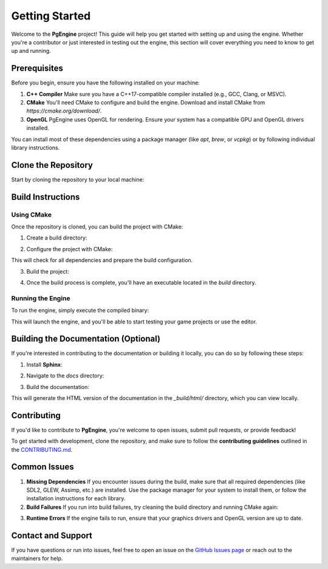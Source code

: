 Getting Started
===============

.. autosummary::
   :toctree: generated

Welcome to the **PgEngine** project! This guide will help you get started with setting up and using the engine. Whether you're a contributor or just interested in testing out the engine, this section will cover everything you need to know to get up and running.

Prerequisites
-------------

Before you begin, ensure you have the following installed on your machine:

1. **C++ Compiler**  
   Make sure you have a C++17-compatible compiler installed (e.g., GCC, Clang, or MSVC).
   
2. **CMake**  
   You'll need CMake to configure and build the engine. Download and install CMake from `https://cmake.org/download/`.

3. **OpenGL**  
   PgEngine uses OpenGL for rendering. Ensure your system has a compatible GPU and OpenGL drivers installed.

You can install most of these dependencies using a package manager (like `apt`, `brew`, or `vcpkg`) or by following individual library instructions.

Clone the Repository
--------------------

Start by cloning the repository to your local machine:

.. code-block:: bash
    git clone https://github.com/Gallasko/PgEngine.git
    cd PgEngine


Build Instructions
------------------

Using CMake
^^^^^^^^^^^

Once the repository is cloned, you can build the project with CMake:

1. Create a build directory:

.. code-block:: bash
   mkdir build
   cd build


2. Configure the project with CMake:

.. code-block:: bash
   cmake ..

This will check for all dependencies and prepare the build configuration.

3. Build the project:

.. code-block:: bash
   cmake --build .

4. Once the build process is complete, you'll have an executable located in the `build` directory.

Running the Engine
^^^^^^^^^^^^^^^^^^

To run the engine, simply execute the compiled binary:

.. code-block:: bash
    ./PgEngine

This will launch the engine, and you'll be able to start testing your game projects or use the editor.

Building the Documentation (Optional)
--------------------------------------

If you're interested in contributing to the documentation or building it locally, you can do so by following these steps:

1. Install **Sphinx**:

.. code-block:: bash
   pip install sphinx

2. Navigate to the `docs` directory:

.. code-block:: bash
   cd docs

3. Build the documentation:

.. code-block:: bash
   make html

This will generate the HTML version of the documentation in the `_build/html/` directory, which you can view locally.

Contributing
------------

If you'd like to contribute to **PgEngine**, you're welcome to open issues, submit pull requests, or provide feedback!

To get started with development, clone the repository, and make sure to follow the **contributing guidelines** outlined in the `CONTRIBUTING.md <https://github.com/Gallasko/PgEngine/blob/main/CONTRIBUTING.md>`_.

Common Issues
-------------

1. **Missing Dependencies**  
   If you encounter issues during the build, make sure that all required dependencies (like SDL2, GLEW, Assimp, etc.) are installed. Use the package manager for your system to install them, or follow the installation instructions for each library.

2. **Build Failures**  
   If you run into build failures, try cleaning the build directory and running CMake again:
   
.. code-block:: bash
   rm -rf build
   mkdir build
   cd build
   cmake ..
   cmake --build .

3. **Runtime Errors**  
   If the engine fails to run, ensure that your graphics drivers and OpenGL version are up to date.

Contact and Support
-------------------

If you have questions or run into issues, feel free to open an issue on the `GitHub Issues page <https://github.com/Gallasko/PgEngine/issues>`_ or reach out to the maintainers for help.
